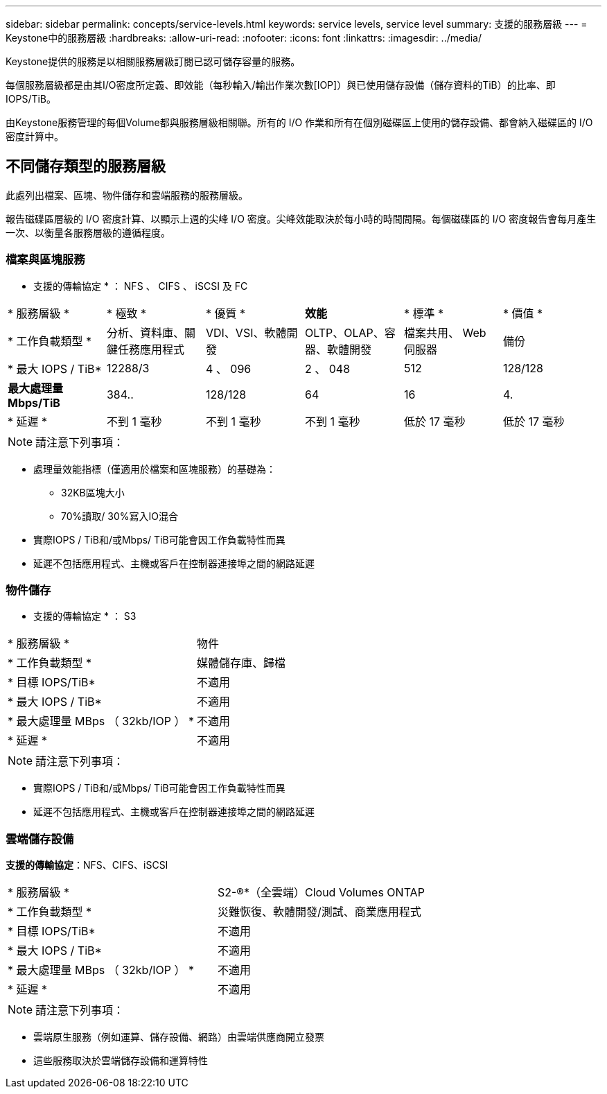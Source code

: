 ---
sidebar: sidebar 
permalink: concepts/service-levels.html 
keywords: service levels, service level 
summary: 支援的服務層級 
---
= Keystone中的服務層級
:hardbreaks:
:allow-uri-read: 
:nofooter: 
:icons: font
:linkattrs: 
:imagesdir: ../media/


[role="lead"]
Keystone提供的服務是以相關服務層級訂閱已認可儲存容量的服務。

每個服務層級都是由其I/O密度所定義、即效能（每秒輸入/輸出作業次數[IOP]）與已使用儲存設備（儲存資料的TiB）的比率、即IOPS/TiB。

由Keystone服務管理的每個Volume都與服務層級相關聯。所有的 I/O 作業和所有在個別磁碟區上使用的儲存設備、都會納入磁碟區的 I/O 密度計算中。



== 不同儲存類型的服務層級

此處列出檔案、區塊、物件儲存和雲端服務的服務層級。

報告磁碟區層級的 I/O 密度計算、以顯示上週的尖峰 I/O 密度。尖峰效能取決於每小時的時間間隔。每個磁碟區的 I/O 密度報告會每月產生一次、以衡量各服務層級的遵循程度。



=== 檔案與區塊服務

* 支援的傳輸協定 * ： NFS 、 CIFS 、 iSCSI 及 FC

|===


| * 服務層級 * | * 極致 * | * 優質 * | *效能* | * 標準 * | * 價值 * 


| * 工作負載類型 * | 分析、資料庫、關鍵任務應用程式 | VDI、VSI、軟體開發 | OLTP、OLAP、容器、軟體開發 | 檔案共用、 Web 伺服器 | 備份 


| * 最大 IOPS / TiB* | 12288/3 | 4 、 096 | 2 、 048 | 512 | 128/128 


| *最大處理量Mbps/TiB* | 384.. | 128/128 | 64 | 16 | 4. 


| * 延遲 * | 不到 1 毫秒 | 不到 1 毫秒 | 不到 1 毫秒 | 低於 17 毫秒 | 低於 17 毫秒 
|===

NOTE: 請注意下列事項：

* 處理量效能指標（僅適用於檔案和區塊服務）的基礎為：
+
** 32KB區塊大小
** 70%讀取/ 30%寫入IO混合


* 實際IOPS / TiB和/或Mbps/ TiB可能會因工作負載特性而異
* 延遲不包括應用程式、主機或客戶在控制器連接埠之間的網路延遲




=== 物件儲存

* 支援的傳輸協定 * ： S3

|===


| * 服務層級 * | 物件 


| * 工作負載類型 * | 媒體儲存庫、歸檔 


| * 目標 IOPS/TiB* | 不適用 


| * 最大 IOPS / TiB* | 不適用 


| * 最大處理量 MBps （ 32kb/IOP ） * | 不適用 


| * 延遲 * | 不適用 
|===

NOTE: 請注意下列事項：

* 實際IOPS / TiB和/或Mbps/ TiB可能會因工作負載特性而異
* 延遲不包括應用程式、主機或客戶在控制器連接埠之間的網路延遲




=== 雲端儲存設備

*支援的傳輸協定*：NFS、CIFS、iSCSI

|===


| * 服務層級 * | S2-®*（全雲端）Cloud Volumes ONTAP 


| * 工作負載類型 * | 災難恢復、軟體開發/測試、商業應用程式 


| * 目標 IOPS/TiB* | 不適用 


| * 最大 IOPS / TiB* | 不適用 


| * 最大處理量 MBps （ 32kb/IOP ） * | 不適用 


| * 延遲 * | 不適用 
|===

NOTE: 請注意下列事項：

* 雲端原生服務（例如運算、儲存設備、網路）由雲端供應商開立發票
* 這些服務取決於雲端儲存設備和運算特性

